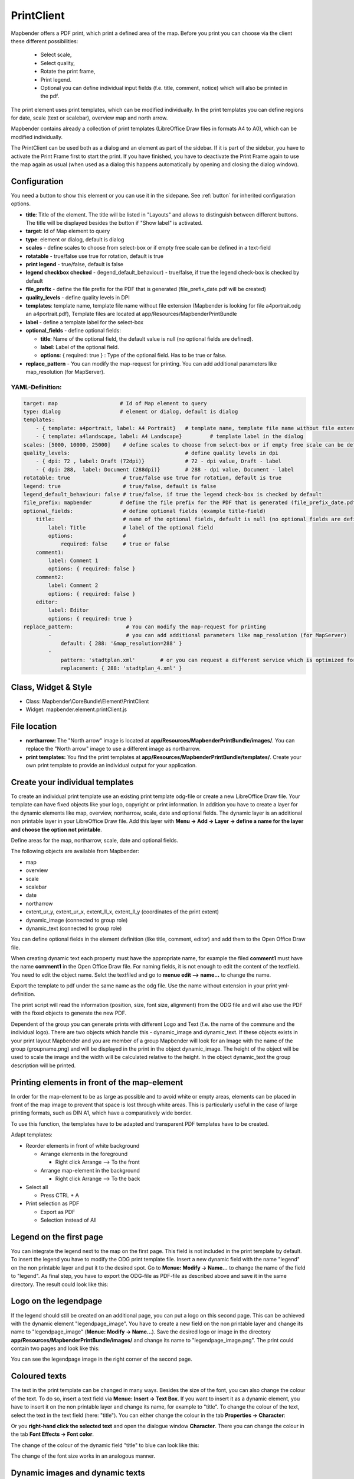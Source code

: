 .. _printclient:


﻿PrintClient
************

Mapbender offers a PDF print, which print a defined area of the map. Before you print you can choose via the client these different possibilities:

 * Select scale,
 * Select quality,
 * Rotate the print frame,
 * Print legend.
 * Optional you can define individual input fields (f.e. title, comment, notice) which will also be printed in the pdf.

The print element uses print templates, which can be modified individually. In the print templates you can define regions for date, scale (text or scalebar), overview map and north arrow.

Mapbender contains already a collection of print templates (LibreOffice Draw files in formats A4 to A0), which can be modified individually.

.. image:: ../../../figures/print_client.png
     :scale: 80

The PrintClient can be used both as a dialog and an element as part of the sidebar. If it is part of the sidebar, you have to activate the Print Frame first to start the print. If you have finished, you have to deactivate the Print Frame again to use the map again as usual (when used as a dialog this happens automatically by opening and closing the dialog window).

.. image:: ../../../figures/print_client_sidebar.png
     :scale: 80


Configuration
=============

.. image:: ../../../figures/print_client_configuration.png
     :scale: 80

You need a button to show this element or you can use it in the sidepane. See :ref:`button` for inherited configuration options.

* **title**: Title of the element. The title will be listed in "Layouts" and allows to distinguish between different buttons. The title will be displayed besides the button if "Show label" is activated.
* **target**: Id of Map element to query
* **type**: element or dialog, default is dialog
* **scales** -  define scales to choose from select-box or if empty free scale can be defined in a text-field
* **rotatable** - true/false use true for rotation, default is true
* **print legend** - true/false, default is false
* **legend checkbox checked** - (legend_default_behaviour) - true/false, if true the legend check-box is checked by default
* **file_prefix** - define the file prefix for the PDF that is generated (file_prefix_date.pdf will be created)
* **quality_levels** - define quality levels in DPI
* **templates**: template name, template file name without file extension (Mapbender is looking for file a4portrait.odg an a4portrait.pdf), Template files are located at app/Resources/MapbenderPrintBundle
* **label** - define a template label for the select-box
* **optional_fields** - define optional fields:

  * **title**: Name of the optional field, the default value is null (no optional fields are defined).
  * **label**: Label of the optional field.
  * **options**: { required: true } : Type of the optional field. Has to be true or false.

* **replace_pattern** - You can modify the map-request for printing. You can add additional parameters like map_resolution (for MapServer).



YAML-Definition:
----------------

.. code-block:: yaml

    target: map                    # Id of Map element to query
    type: dialog                   # element or dialog, default is dialog
    templates:
        - { template: a4portrait, label: A4 Portrait}	# template name, template file name without file extension (Mapbender is looking for file a4portrait.odg an a4portrait.pdf), Template files are located at app/Resources/MapbenderPrintBundle
        - { template: a4landscape, label: A4 Landscape} 	# template label in the dialog
    scales: [5000, 10000, 25000]    # define scales to choose from select-box or if empty free scale can be defined in a text-field
    quality_levels:					# define quality levels in dpi
        - { dpi: 72 , label: Draft (72dpi)}		# 72 - dpi value, Draft - label
        - { dpi: 288,  label: Document (288dpi)}	# 288 - dpi value, Document - label
    rotatable: true                 # true/false use true for rotation, default is true
    legend: true                    # true/false, default is false
    legend_default_behaviour: false # true/false, if true the legend check-box is checked by default
    file_prefix: mapbender         # define the file prefix for the PDF that is generated (file_prefix_date.pdf will be created)
    optional_fields:                # define optional fields (example title-field)
        title:                      # name of the optional fields, default is null (no optional fields are defined)
            label: Title            # label of the optional field
            options:                #
                required: false     # true or false
        comment1:
            label: Comment 1
            options: { required: false }
        comment2:
            label: Comment 2
            options: { required: false }
        editor:
            label: Editor
            options: { required: true }
    replace_pattern:                 # You can modify the map-request for printing
            -                        # you can add additional parameters like map_resolution (for MapServer)
                default: { 288: '&map_resolution=288' }
            -
                pattern: 'stadtplan.xml'        # or you can request a different service which is optimized for printing
                replacement: { 288: 'stadtplan_4.xml' }



Class, Widget & Style
=====================

* Class: Mapbender\\CoreBundle\\Element\\PrintClient
* Widget: mapbender.element.printClient.js


File location
=============

* **northarrow:** The "North arrow" image is located at **app/Resources/MapbenderPrintBundle/images/**. You can replace the "North arrow" image to use a different image as northarrow.

* **print templates:** You find the print templates at **app/Resources/MapbenderPrintBundle/templates/**. Create your own print template to provide an individual output for your application.


Create your individual templates
================================

To create an individual print template use an existing print template odg-file or create a new LibreOffice Draw file. Your template can have fixed objects like your logo, copyright or print information. In addition you have to create a layer for the dynamic elements like map, overview, northarrow, scale, date and optional fields. The dynamic layer is an additional non printable layer in your LibreOffice Draw file. Add this layer with **Menu -> Add -> Layer -> define a name for the layer and choose the option not printable**.

.. image:: ../../../figures/print_template_odg.png
     :scale: 80

Define areas for the map, northarrow, scale, date and optional fields.

The following objects are available from Mapbender:

* map
* overview
* scale
* scalebar
* date
* northarrow
* extent_ur_y, extent_ur_x, extent_ll_x, extent_ll_y (coordinates of the print extent)
* dynamic_image (connected to group role)
* dynamic_text (connected to group role)

You can define optional fields in the element definition (like title, comment, editor) and add them to the Open Office Draw file.

When creating dynamic text each property must have the appropriate name, for example the filed **comment1** must have the name **comment1** in the Open Office Draw file. For naming fields, it is not enough to edit the content of the textfield. You need to edit the object name. Selct the textfiled and go to **menue edit --> name...** to change the name.

.. image:: ../../../figures/de/print_template_name.png
    :scale: 80


Export the template to pdf under the same name as the odg file. Use the name without extension in your print yml-definition.

The print script will read the information (position, size, font size, alignment) from the ODG file and will also use the PDF with the fixed objects to generate the new PDF.

Dependent of the group you can generate prints with different Logo and Text (f.e. the name of the commune and the individual logo). There are two objects which handle this - dynamic_image and dynamic_text. If these objects exists in your print layout Mapbender and you are member of a group Mapbender will look for an Image with the name of the group (groupname.png) and will be displayed in the print in the object dynamic_image. The height of the object will be used to scale the image and the width will be calculated relative to the height. In the object dynamic_text the group description will be printed.


Printing elements in front of the map-element
=============================================

In order for the map-element to be as large as possible and to avoid white or empty areas, elements can be placed in front of the map image to prevent that space is lost through white areas. This is particularly useful in the case of large printing formats, such as DIN A1, which have a comparatively wide border.

To use this function, the templates have to be adapted and transparent PDF templates have to be created.

Adapt templates:

* Reorder elements in front of white background

  - Arrange elements in the foreground

    + Right click Arrange --> To the front

  - Arrange map-element in the background

    + Right click Arrange --> To the back

* Select all

  - Press CTRL + A

* Print selection as PDF

  -  Export as PDF

  -  Selection instead of All



Legend on the first page
========================

You can integrate the legend next to the map on the first page. This field is not included in the print template by default. To insert the legend you have to modify the ODG print template file. Insert a new dynamic field with the name "legend" on the non printable layer and put it to the desired spot. Go to **Menue: Modify -> Name...**  to change the name of the field to "legend". As final step, you have to export the ODG-file as PDF-file as described above and save it in the same directory. The result could look like this:

.. image:: ../../../figures/print_client_example_legend.png
    :scale: 80


Logo on the legendpage
======================

If the legend should still be created on an additional page, you can put a logo on this second page. This can be achieved with the dynamic element "legendpage_image". You have to create a new field on the non printable layer and change its name to "legendpage_image" (**Menue: Modify -> Name...**). Save the desired logo or image in the directory **app/Resources/MapbenderPrintBundle/images/** and change its name to "legendpage_image.png". The print could contain two pages and look like this:

.. image:: ../../../figures/print_client_example_legendpage_image.png
    :scale: 80

You can see the legendpage image in the right corner of the second page.


Coloured texts
==============

The text in the print template can be changed in many ways. Besides the size of the font, you can also change the colour of the text. To do so, insert a text field via **Menue: Insert -> Text Box**. If you want to insert it as a dynamic element, you have to insert it on the non printable layer and change its name, for example to "title". To change the colour of the text, select the text in the text field (here: "title"). You can either change the colour in the tab **Properties -> Character**:

.. image:: ../../../figures/print_client_example_colour_nav.png
     :scale: 80

Or you **right-hand click the selected text** and open the dialogue window **Character**. There you can change the colour in the tab **Font Effects -> Font color**.

.. image:: ../../../figures/print_client_example_colour_dialog.png
     :scale: 80

The change of the colour of the dynamic field "title" to blue can look like this:

.. image:: ../../../figures/print_client_example_colour.png
     :scale: 80

The change of the font size works in an analogous manner.


Dynamic images and dynamic texts
================================

Depending on the group, the print can contain different images or descriptions (e.g. logo and name of the commune). This can be achieved through the dynamic elements "dynamic_image" and "dynamic_text". You can insert both elements in the ODG-print template on the non printable layer and change their names (**Menue: Modify -> Name...**). As soon as you’ve put the fields in the print template, Mapbender will look for an image with the name of the group and will display it in the field of the "dynamic_image". The height of the object will be used to scale the image and the width will be calculated relative to the height. You have to save the different images in the directory **app/Resources/MapbenderPrintBundle/images/** with the name of the group (e.g. the name of the group is "Group 1", then the name of the image has to be Group 1.png). The description of the group will be displayed in the field "dynamic_text".
The print with a group named "Group 1" could look like this:

.. image:: ../../../figures/print_client_example_groups.png
     :scale: 80

To use this feature, it is required, that you’ve created groups before. How to create groups and users is described in the Mapbender documentation in the `Mapbender Quickstart <../../quickstart.html>`_.


Printing feature information for a selected element
===================================================

You can print information from a selected feature to the print output. A feature can be selected via digitizer or featureInfo.

The concept is to pass the feature_type-name and the selected object-id to the print. Mapbender will then get all the feature data for the selected object and will look for fields in the print template. In a field is defined, the data will be printed to this field.

In the next steps it is described how this functionallity can be configured. The documentation relies on the poi table that is used in the digitizer example.

You find the configuration and an example print-template in the Workshop/DemoBundle at https://github.com/mapbender/mapbender-workshop 

There are some steps you have to follow:

1. Create a print template that refers to the feature columns
2. Define a featureType and refer to your new print template in your config.yml
3. Call feature print from featureInfo
4. Or call feature print from digitizer


1. create a print template that refers to the feature columns
-------------------------------------------------------------

Define textfields in your print template for every information you would like to print for the selected object. The textfield name has always the prefix *feature.* followed with the name of the attribute (column) to export.

.. code-block:: yaml

  feature.name for column name of table poi


2. define a featureType and refer to your new print template in your config.yml
-------------------------------------------------------------------------------

.. code-block:: yaml

 parameters:
   featureTypes:
     feature_demo:
       connection: search_db   # Name of the database-connection from the config.yml
       table: public.poi       # Table-name in which the FeatureTypes are stored
       uniqueId: a_gid         # Column-name with the unique identifier
       geomType: point         # Geometry-type
       geomField: geom         # Column-name in which the geometry is stored
       srid: 4326              # source EPSG-code of data
       print:                  # print template to offer for feature data print
         templates:
          - template: a4_portrait_official_feature_data_demo
            label: Demo with feature information print (portrait)
          - template: a4_landscape_official_feature_data_demo
            label: Demo with feature information print (landscape)


3. Call feature print from featureInfo
--------------------------------------

Note: FeatureInfo is the information output from a OGC WMS service. It offers information for features at a click position.

When you can configure a WMS you can generate a link with the following reference that will trigger the print with feature information.

The following code is an example for a MapServer information template.

.. code-block:: yaml

 <table>
 <script src="http://code.jquery.com/jquery-latest.js"></script>
 <tr>
 <td class="th_quer">Print</td>
 <td><a href="" onclick="parent.$('.mb-element-map').data('mapQuery').olMap.setCenter([[x],[y]]);parent.$('.mb-element-printclient:parent').data('mapbenderMbPrintClient').printDigitizerFeature('feature_demo',[gid]);parent.$('.mb-element-featureinfo:parent').data('mapbenderMbFeatureInfo').deactivate();return false">print feature information</a>
 </td>
 </tr>
 </table>

The featureInfo will open a dialog with a link *print feature information*. When you click on the link the print dialog opens and offers the print templates that are defined for the feature type.

You can choose the desired region and create a print pdf. The pdf will contain the information for the selected feature. 


4. or call feature print from digitizer
----------------------------------------

You also can integrate the functionality to the digitizer. It will offer a new button *print* in every feature information dialog.

To activate the functionality you have to add the following parameter to your digitizer configuration.

.. code-block:: yaml
    
    printable: true

When you click on the print button the print dialog is opens and offers the print templates that are defined for the feature type.

Again you can choose the desired region and create a print pdf. The pdf will contain the information for the selected feature. 

Note: The flexibility to move the print frame wont stop you from choosing a region that does not contain the feature that was selected. In this case the feature information does not match to the features that are displayed.


Configuration of the element
============================

Go to your application an create a new element **printclient** (Please note: You need a button to show this element or you can use it in the sidepane.)
